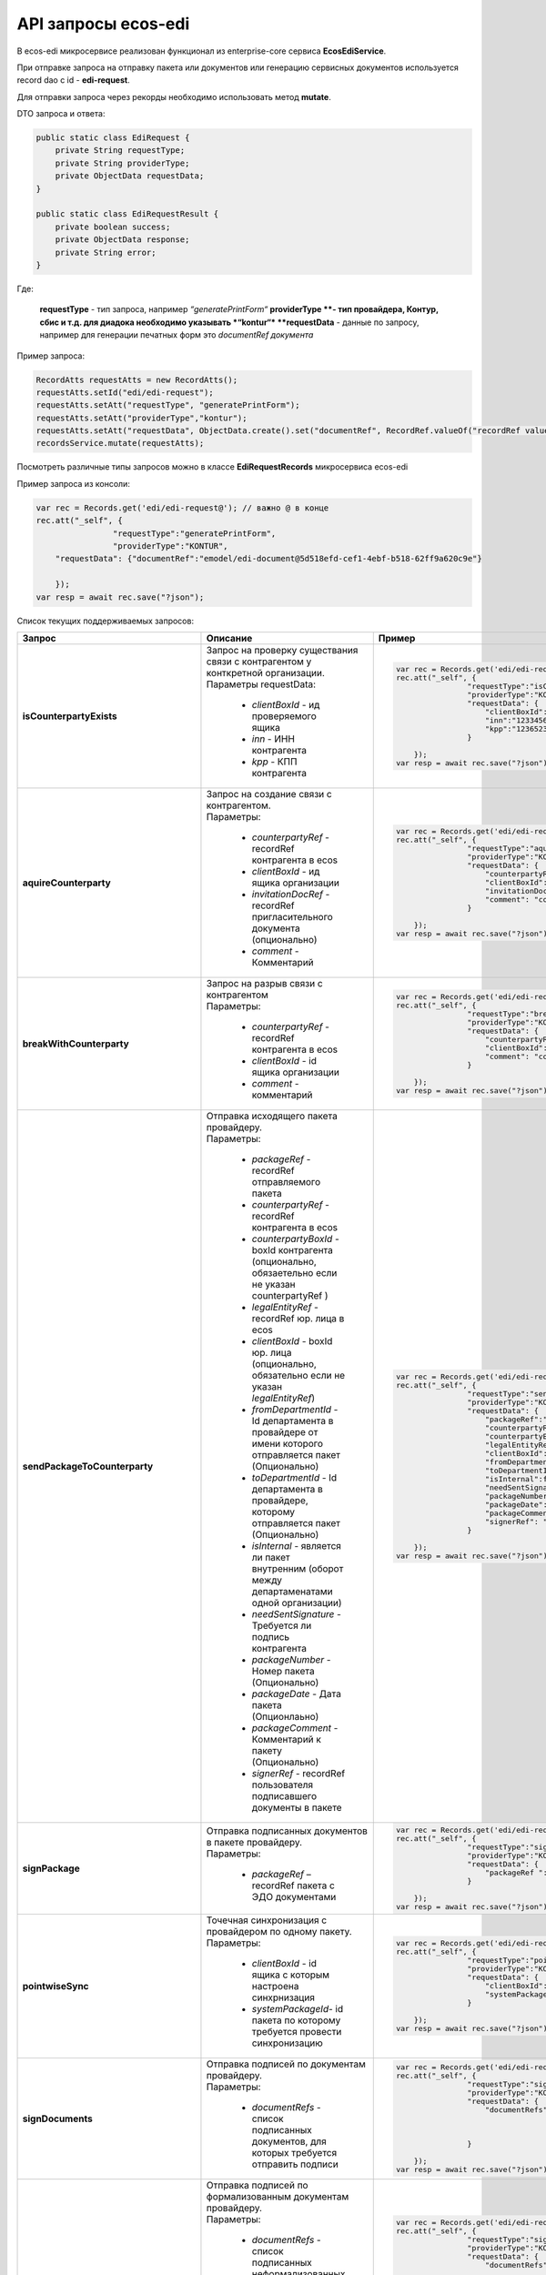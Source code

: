 API запросы ecos-edi
======================

В ecos-edi микросервисе реализован функционал из enterprise-core cервиса **EcosEdiService**.

При отправке запроса на отправку пакета или документов или генерацию сервисных документов используется record dao c id - **edi-request**.

Для отправки запроса через рекорды необходимо использовать метод **mutate**.

DTO запроса и ответа:

.. code-block::

    public static class EdiRequest {
        private String requestType;
        private String providerType;
        private ObjectData requestData;
    }
    
    public static class EdiRequestResult {
        private boolean success;
        private ObjectData response;
        private String error;
    }

Где:

    **requestType** - тип запроса, например *“generatePrintForm“*
    **providerType **- тип провайдера, Контур, сбис и т.д. для диадока необходимо указывать *“kontur“*
    **requestData** - данные по запросу, например для генерации печатных форм это *documentRef документа*


Пример запроса:

.. code-block::

    RecordAtts requestAtts = new RecordAtts();
    requestAtts.setId("edi/edi-request");
    requestAtts.setAtt("requestType", "generatePrintForm");
    requestAtts.setAtt("providerType","kontur");
    requestAtts.setAtt("requestData", ObjectData.create().set("documentRef", RecordRef.valueOf("recordRef value")));
    recordsService.mutate(requestAtts);

Посмотреть различные типы запросов можно в классе **EdiRequestRecords** микросервиса ecos-edi

Пример запроса из консоли:

.. code-block::

    var rec = Records.get('edi/edi-request@'); // важно @ в конце
    rec.att("_self", {
                    "requestType":"generatePrintForm",
                    "providerType":"KONTUR",
        "requestData": {"documentRef":"emodel/edi-document@5d518efd-cef1-4ebf-b518-62ff9a620c9e"}
    
        });
    var resp = await rec.save("?json");

Список текущих поддерживаемых запросов:

.. list-table::
      :widths: 5 50 30
      :header-rows: 1
      :class: tight-table 
      
      * - Запрос
        - Описание
        - Пример
      * - **isCounterpartyExists**
        -  | Запрос на проверку существания связи с контрагентом у конткретной организации.
           | Параметры requestData:

               * *clientBoxId* - ид проверяемого ящика
               * *inn* - ИНН контрагента
               * *kpp* - КПП контрагента

        - 

            .. code-block::

                var rec = Records.get('edi/edi-request@');
                rec.att("_self", {
                                "requestType":"isCounterpartyExists",
                                "providerType":"KONTUR",
                                "requestData": {
                                    "clientBoxId":"1312313-131331-1231",
                                    "inn":"12334561234",
                                    "kpp":"123652323"
                                }
                
                    });
                var resp = await rec.save("?json");

      * - **aquireCounterparty**
        -  | Запрос на создание связи с контрагентом.
           | Параметры:

               * *counterpartyRef* - recordRef контрагента в ecos
               * *clientBoxId* - ид ящика организации
               * *invitationDocRef* - recordRef пригласительного документа (опционально)
               * *comment* - Комментарий

        - 

            .. code-block::

                var rec = Records.get('edi/edi-request@');
                rec.att("_self", {
                                "requestType":"aquireCounterparty",
                                "providerType":"KONTUR",
                                "requestData": {
                                    "counterpartyRef":"emodel/counterparty@12311241-123123",
                                    "clientBoxId":"123123-123123123-123213",
                                    "invitationDocRef ":"emodel/invitationDoc@12311241-123123",
                                    "comment": "commentText"
                                }
                
                    });
                var resp = await rec.save("?json");

      * - **breakWithCounterparty**
        -  | Запрос на разрыв связи с контрагентом
           | Параметры:

               * *counterpartyRef* - recordRef контрагента в ecos
               * *clientBoxId* - id ящика организации
               * *comment* - комментарий
        - 

            .. code-block::

                var rec = Records.get('edi/edi-request@');
                rec.att("_self", {
                                "requestType":"breakWithCounterparty",
                                "providerType":"KONTUR",
                                "requestData": {
                                    "counterpartyRef":"emodel/counterparty@12311241-123123",
                                    "clientBoxId":"123123-123123123-123213",
                                    "comment": "commentText"
                                }
                
                    });
                var resp = await rec.save("?json");

      * - **sendPackageToCounterparty**
        -  | Отправка исходящего пакета провайдеру.
           | Параметры:

              * *packageRef* - recordRef отправляемого пакета
              * *counterpartyRef* - recordRef контрагента в ecos
              * *counterpartyBoxId* - boxId контрагента (опционально, обязаетельно если не указан counterpartyRef )
              * *legalEntityRef* - recordRef юр. лица в ecos
              * *clientBoxId* - boxId юр. лица (опционально, обязательно если не указан *legalEntityRef*)
              * *fromDepartmentId* - Id департамента в провайдере от имени которого отправляется пакет (Опционально)
              * *toDepartmentId* - Id департамента в провайдере, которому отправляется пакет (Опционально)
              * *isInternal* - является ли пакет внутренним (оборот между департаменатами одной организации)
              * *needSentSignature* - Требуется ли подпись контрагента
              * *packageNumber* - Номер пакета (Опционально)
              * *packageDate* - Дата пакета (Опционлаьно)
              * *packageComment* - Комментарий к пакету (Опционально)
              * *signerRef* - recordRef пользователя подписавшего документы в пакете

        - 

            .. code-block::

                var rec = Records.get('edi/edi-request@');
                rec.att("_self", {
                                "requestType":"sendPackageToCounterparty",
                                "providerType":"KONTUR",
                                "requestData": {
                                    "packageRef":"emodel/edi-package@12311241-123123",
                                    "counterpartyRef":"emodel/counterparty@12311241-123123",
                                    "counterpartyBoxId ":"234623478246824623442374",
                                    "legalEntityRef":"emodel/legal-entity@12311241-123123",
                                    "clientBoxId":"2342342342342342424324",
                                    "fromDepartmentId ":"3434444444444434343434",
                                    "toDepartmentId":"242423423424242424242",
                                    "isInternal":false,
                                    "needSentSignature":true,
                                    "packageNumber":"22551515252",             
                                    "packageDate":"2023/09/08",
                                    "packageComment":"Test comment",
                                    "signerRef": "emodel/person@12311241-123123"
                                }
                
                    });
                var resp = await rec.save("?json");

      * - **signPackage**
        -  | Отправка подписанных документов в пакете провайдеру.
           | Параметры:

              * *packageRef* – recordRef пакета с ЭДО документами
        - 

            .. code-block::

                var rec = Records.get('edi/edi-request@');
                rec.att("_self", {
                                "requestType":"signPackage",
                                "providerType":"KONTUR",
                                "requestData": {
                                    "packageRef ":"emodel/edi-package@12311241-123123"
                                }
                
                    });
                var resp = await rec.save("?json");

      * - **pointwiseSync**
        -  | Точечная синхронизация с провайдером по одному пакету.
           | Параметры:

              * *clientBoxId* - id ящика с которым настроена синхрнизация
              * *systemPackageId*- id пакета по которому требуется провести синхронизацию
        - 

            .. code-block::

                var rec = Records.get('edi/edi-request@');
                rec.att("_self", {
                                "requestType":"pointwiseSync",
                                "providerType":"KONTUR",
                                "requestData": {
                                    "clientBoxId":"12315116136163241231",
                                    "systemPackageId":"1321312312312321312312"
                                }
                
                    });
                var resp = await rec.save("?json");

      * - **signDocuments**
        -  | Отправка подписей по документам провайдеру.
           | Параметры:

              * *documentRefs* - список подписанных документов, для которых требуется отправить подписи
        - 

            .. code-block::

                var rec = Records.get('edi/edi-request@');
                rec.att("_self", {
                                "requestType":"signDocuments",
                                "providerType":"KONTUR",
                                "requestData": {
                                    "documentRefs":[
                                                    "emodel/edi-document@ref1",
                                                    "emodel/edi-document@ref2"
                                                    ]
                                }
                
                    });
                var resp = await rec.save("?json");

      * - **signDocumentsAndBuyerTitles**
        -  | Отправка подписей по формализованным документам провайдеру.
           | Параметры:

              * *documentRefs* - список подписанных неформализованных документов, для которых требуется отправить подписи.
              * *invoicesRefs* - список подписанных формализованных документов,  для которых требуется отправить подписи
        - 

            .. code-block::

                var rec = Records.get('edi/edi-request@');
                rec.att("_self", {
                                "requestType":"signDocumentsAndBuyerTitles",
                                "providerType":"KONTUR",
                                "requestData": {
                                    "documentRefs":[
                                                    "emodel/edi-document@ref1",
                                                    "emodel/edi-document@ref2"
                                                    ],
                                    "invoicesRefs":[
                                                    "emodel/edi-document@ref3",
                                                    "emodel/edi-document@ref4"
                                                    ]     
                                }
                
                    });
                var resp = await rec.save("?json");

      * - **sendReconciliationActSigns**
        -  | Отправка подписей для актов сверки.
           | Параметры:

              * *documentRefs* - список подписанных неформализованных документов, для которых требуется отправить подписи
              * *signerRef* - recordRef пользователя подписавшего документы
              * *signerJobTitle* - Должность пользователя подписавшего документы
        - 

            .. code-block::

                var rec = Records.get('edi/edi-request@');
                rec.att("_self", {
                                "requestType":"sendReconciliationActSigns",
                                "providerType":"KONTUR",
                                "requestData": {
                                    "documentRefs":[
                                                    "emodel/edi-document@ref1",
                                                    "emodel/edi-document@ref2"
                                                    ],
                                    "signerRef":"emodel/person@ref-1",
                                    "signerJobTitle":"Директор тест"
                                }
                
                    });
                var resp = await rec.save("?json");

      * - **rejectPackage**
        -  | Отправка подписанного отказа в подписи документов в пакете.
           | Параметры:

              * *packageRef* - recordRef пакета с ЭДО документами
        - 

            .. code-block::

                var rec = Records.get('edi/edi-request@');
                rec.att("_self", {
                                "requestType":"rejectPackage",
                                "providerType":"KONTUR",
                                "requestData": {
                                    "packageRef ":"emodel/edi-package@12311241-123123"
                                }
                
                    });
                var resp = await rec.save("?json");

      * - **rejectDocuments**
        -  | Отправка подписанного отказа в подписи документов.
           | Параметры:

              * *documentRefs* - список документов, для которых требуется отправить отказ
        - 

            .. code-block::

                var rec = Records.get('edi/edi-request@');
                rec.att("_self", {
                                "requestType":"rejectDocuments",
                                "providerType":"KONTUR",
                                "requestData": {
                                    "documentRefs":[
                                                    "emodel/edi-document@ref1",
                                                    "emodel/edi-document@ref2"
                                                    ]
                                }
                
                    });
                var resp = await rec.save("?json");

      * - **sendReconciliationActRejects**
        -  | Отправка подписанных отказов в подписи для актов сверки.
           | Параметры:

              * *documentRefs* - список актов сверки для которых требуется отправить отказ
        - 

            .. code-block::

                var rec = Records.get('edi/edi-request@');
                rec.att("_self", {
                                "requestType":"sendReconciliationActRejects",
                                "providerType":"KONTUR",
                                "requestData": {
                                    "documentRefs":[
                                                    "emodel/edi-document@ref1",
                                                    "emodel/edi-document@ref2"
                                                    ]
                                }
                
                    });
                var resp = await rec.save("?json");

      * - **acceptRevocationRequests**
        -  | Отправка подписанных запросов на аннулирование по документам.
           | Параметры:

              * *documentRefs* - список документов по которым было подписано аннулирование
        - 

            .. code-block::

                var rec = Records.get('edi/edi-request@');
                rec.att("_self", {
                                "requestType":"acceptRevocationRequests",
                                "providerType":"KONTUR",
                                "requestData": {
                                    "documentRefs":[
                                                    "emodel/edi-document@ref1",
                                                    "emodel/edi-document@ref2"
                                                    ]
                                }
                
                    });
                var resp = await rec.save("?json");

      * - **declineRevocationRequests**
        -  | Отправка подписанных отказов по запросу на аннулирование по документам.
           | Параметры:

              * *documentRefs* - список документов по которым было подписан отказ аннулирования
        - 

            .. code-block::

                var rec = Records.get('edi/edi-request@');
                rec.att("_self", {
                                "requestType":"declineRevocationRequests",
                                "providerType":"KONTUR",
                                "requestData": {
                                    "documentRefs":[
                                                    "emodel/edi-document@ref1",
                                                    "emodel/edi-document@ref2"
                                                    ]
                                }
                
                    });
                var resp = await rec.save("?json");

      * - **sendRevocationRequests**
        -  | Отправка подписанных запросов на аннулирование по документам.
           | Параметры:

              * *documentRefs* - список документов по которым был подписан запрос на аннулирование
        - 

            .. code-block::

                var rec = Records.get('edi/edi-request@');
                rec.att("_self", {
                                "requestType":"sendRevocationRequests",
                                "providerType":"KONTUR",
                                "requestData": {
                                    "documentRefs":[
                                                    "emodel/edi-document@ref1",
                                                    "emodel/edi-document@ref2"
                                                    ]
                                }
                
                    });
                var resp = await rec.save("?json");

      * - **sendCorrectionRequests**
        -  | Отправка подписанных запросов на корректировку по документам.
           | Параметры:

              * *documentRefs* - список документов по которым был подписан запрос на корректировку
        - 

            .. code-block::

                var rec = Records.get('edi/edi-request@');
                rec.att("_self", {
                                "requestType":"sendCorrectionRequests",
                                "providerType":"KONTUR",
                                "requestData": {
                                    "documentRefs":[
                                                    "emodel/edi-document@ref1",
                                                    "emodel/edi-document@ref2"
                                                    ]
                                }
                
                    });
                var resp = await rec.save("?json");

      * - **sendBuyerTitles**
        -  | Отправка подписанных титулов покупателя по формализованным документам.
           | Параметры:

              * *documentRefs* - список документов по которым был подписан титул покупателя
        - 

            .. code-block::

                var rec = Records.get('edi/edi-request@');
                rec.att("_self", {
                                "requestType":"sendBuyerTitles",
                                "providerType":"KONTUR",
                                "requestData": {
                                    "documentRefs":[
                                                    "emodel/edi-document@ref1",
                                                    "emodel/edi-document@ref2"
                                                    ]
                                }
                
                    });
                var resp = await rec.save("?json");

      * - **generatePrintForm**
        -  | Генерация печатной формы по документу, возвращается контент печатной формы
           | Параметры:

              * *documentRef* - recordRef документа по которому требуется сгенерировать печатную форму
        - 

            .. code-block::

                var rec = Records.get('edi/edi-request@');
                rec.att("_self", {
                                "requestType":"generatePrintForm",
                                "providerType":"KONTUR",
                                "requestData": {
                                    "documentRef":"emodel/edi-document@ref1"
                                }
                
                    });
                var resp = await rec.save("?json");

      * - **generatePrintFormWithDetails**
        -  | Генерация печатной формы по документу, возвращается контент печатной формы + доп. параметры (id документа, статус генерации печатной формы у провайдера, возможные ошибки)
           | Параметры:

              * *documentRef* - recordRef документа по которому требуется сгенерировать печатную форму
        - 

            .. code-block::

                var rec = Records.get('edi/edi-request@');
                rec.att("_self", {
                                "requestType":"generatePrintFormWithDetails",
                                "providerType":"KONTUR",
                                "requestData": {
                                    "documentRef":"emodel/edi-document@ref1"
                                }
                
                    });
                var resp = await rec.save("?json");

      * - **needUpdateMainContentByPrintForm**
        -  | Требуется ли генерация печатной формы для документа
           | Параметры:

              * *documentRef* - recordRef документа по которому требуется уточнение по требованию генерации
        - 

            .. code-block::

                var rec = Records.get('edi/edi-request@');
                rec.att("_self", {
                                "requestType":"needUpdateMainContentByPrintForm",
                                "providerType":"KONTUR",
                                "requestData": {
                                    "documentRef":"emodel/edi-document@ref1"
                                }
                
                    });
                var resp = await rec.save("?json");

      * - **generateRejectionXml**
        -  | Генерация xml отказа в подписи для документа.
           | Параметры:

               * *documentRef* – recordRef документа по которому требуется генерация xml отказа в подписи
               * *signerRef* - recordRef пользователя, который будет подписывать отказ
               * *comment* - комментарий отказа
        - 

            .. code-block::

                var rec = Records.get('edi/edi-request@');
                rec.att("_self", {
                                "requestType":"generateRejectionXml",
                                "providerType":"KONTUR",
                                "requestData": {
                                    "documentRef":"emodel/edi-document@ref1",
                                    "signerRef":"emodel/person@ref-1",
                                    "comment":"Test comment"
                                }
                
                    });
                var resp = await rec.save("?json");

      * - **generateRejectionsXml**
        -  | Генерация xml отказа в подписи для документов
           | Параметры:

               * *documentRef* – recordRef документа по которому требуется генерация xml отказа в подписи
               * *signerRef* - recordRef пользователя, который будет подписывать отказ
               * *comment* - комментарий отказа
        - 

            .. code-block::

                var rec = Records.get('edi/edi-request@');
                rec.att("_self", {
                                "requestType":"generateRejectionsXml",
                                "providerType":"KONTUR",
                                "requestData": {
                                    "documentRefs":[
                                                    "emodel/edi-document@ref1",
                                                    "emodel/edi-document@ref2"
                                                    ], 
                                    "signerRef":"emodel/person@ref-1",   
                                    "comment":"Test comment"
                                }
                
                    });
                var resp = await rec.save("?json");

      * - **generateRevocationXml**
        -  | Генерация xml запроса на аннулирование для документа
           | Параметры:

               * *documentRef* – recordRef документа по которому требуется генерация xml запроса на аннулирование
               * *signerRef* - имя пользователя, который будет подписывать запрос на аннулирование
               * *comment* - комментарий запроса на аннулирование
        - 

            .. code-block::

                var rec = Records.get('edi/edi-request@');
                rec.att("_self", {
                                "requestType":"generateRevocationXml",
                                "providerType":"KONTUR",
                                "requestData": {
                                    "documentRef":"emodel/edi-document@ref1",
                                    "signerName":"admin",
                                    "comment":"Test comment"
                                }
                
                    });
                var resp = await rec.save("?json");

      * - **generateRevocationsXml**
        -  | Генерация xml запроса на аннулирование для документов.
           | Параметры:

               * *documentRef* – recordRef документов по которым требуется генерация xml запроса на аннулирование
               * *signerRef* - имя пользователя, который будет подписывать запрос на аннулирование
               * *comment* - комментарий запроса на аннулирование
        - 

            .. code-block::

                var rec = Records.get('edi/edi-request@');
                rec.att("_self", {
                                "requestType":"generateRevocationsXml",
                                "providerType":"KONTUR",
                                "requestData": {
                                    "documentRefs":[
                                                    "emodel/edi-document@ref1",
                                                    "emodel/edi-document@ref2"
                                                    ], 
                                    "signerName":"admin",    
                                    "comment":"Test comment"
                                }
                
                    });
                var resp = await rec.save("?json");

      * - **generateInvoiceCorrectionRequestXml**
        -  | Генерация xml корректировки для документа.
           | Параметры:

               * *documentRef* – recordRef документа по которому требуется генерация xml корректировки
               * *signerRef* - имя пользователя, который будет подписывать корректировку
               * *comment* - комментарий
        - 

            .. code-block::

                var rec = Records.get('edi/edi-request@');
                rec.att("_self", {
                                "requestType":"generateInvoiceCorrectionRequestXml",
                                "providerType":"KONTUR",
                                "requestData": {
                                    "documentRef":"emodel/edi-document@ref1",
                                    "signerName":"admin",
                                    "comment":"Test comment"
                                }
                
                    });
                var resp = await rec.save("?json");

      * - **isNeedSignTitle**
        -  | Проверка на требование подписания титула покупателя у документа
           | Параметры:

              * *documentRef* - recordRef документа по которому требуется проверка
        - 

            .. code-block::

                var rec = Records.get('edi/edi-request@');
                rec.att("_self", {
                                "requestType":"isNeedSignTitle",
                                "providerType":"KONTUR",
                                "requestData": {
                                    "documentRef":"emodel/edi-document@ref1"
                                }
                
                    });
                var resp = await rec.save("?json");

      * - **generateBuyerTitle**
        -  | Генерация xml титула покупателя для документа
           | Параметры:

               * *documentRef* – recordRef документа по которому требуется генерация титула покупателя
               * *signerName* - имя пользователя, который будет подписывать титул покупателя
               * *factArrivalDate* - фактическая дата передачи товара
               * *comment* - комментарий 
        - 

            .. code-block::

                var rec = Records.get('edi/edi-request@');
                rec.att("_self", {
                                "requestType":"generateBuyerTitle",
                                "providerType":"KONTUR",
                                "requestData": {
                                    "documentRef":"emodel/edi-document@ref1",
                                    "signerName":"admin",
                                    "factArrivalDate ":"2023/09/08",
                                    "comment":"Test comment"
                                }
                
                    });
                var resp = await rec.save("?json");

      * - **generateReceiptXml**
        -  | Генерация xml извещения о получении для документа
           | Параметры:

               * *documentRef* – recordRef документа по которому требуется генерация извещения о получении
               * *signerName* - имя пользователя, который будет подписывать извещение о получении
               * *signerPosition* - должность пользователя

        - 

            .. code-block::

                var rec = Records.get('edi/edi-request@');
                rec.att("_self", {
                                "requestType":"generateReceiptXml",
                                "providerType":"KONTUR",
                                "requestData": {
                                    "documentRef":"emodel/edi-document@ref1",
                                    "signerName":"admin",
                                    "signerPosition":"DirectorTest"
                                }
                
                    });
                var resp = await rec.save("?json");

      * - **generateReceiptsXml**
        -  | Генерация xml извещения о получении для документов
           | Параметры:

               * *documentRefs* – recordRef документов по которым требуется генерация извещения о получении
               * *signerName* - имя пользователя, который будет подписывать извещение о получении
               * *signerPosition* - должность пользователя

        - 

            .. code-block::

                var rec = Records.get('edi/edi-request@');
                rec.att("_self", {
                                "requestType":"generateReceiptsXml",
                                "providerType":"KONTUR",
                                "requestData": {
                                    "documentRefs":[
                                                    "emodel/edi-document@ref1",
                                                    "emodel/edi-document@ref2"
                                                    ],  
                                    "signerName":"admin",
                                    "signerPosition":"DirectorTest"
                                }
                
                    });
                var resp = await rec.save("?json");

      * - **sendReceiptsXml**
        -  | Отправка подписанного xml извещения о получении для документов.
           | Параметры:

              * *documentRefs* - recordRef документов по которым требуется отправка извещения о получении
        - 

            .. code-block::

                var rec = Records.get('edi/edi-request@');
                rec.att("_self", {
                                "requestType":"sendReceiptsXml",
                                "providerType":"KONTUR",
                                "requestData": {
                                    "documentRefs":[
                                                    "emodel/edi-document@ref1",
                                                    "emodel/edi-document@ref2"
                                                    ]
                                }
                
                    });
                var resp = await rec.save("?json");

      * - **sendReceiptXml**
        -  | Отправка подписанного xml извещения о получении для документа (Оптимизируется в дальнейшем)
           | Параметры:

              * *documentRef* - recordRef документа по которому требуется отправка извещения о получении
        - 

            .. code-block::

                var rec = Records.get('edi/edi-request@');
                rec.att("_self", {
                                "requestType":"sendReceiptXml",
                                "providerType":"KONTUR",
                                "requestData": {
                                    "documentRef":"emodel/edi-document@ref1"
                                }
                
                    });
                var resp = await rec.save("?json");